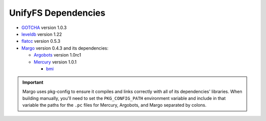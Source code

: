 ====================
UnifyFS Dependencies
====================

- `GOTCHA <https://github.com/LLNL/GOTCHA/releases>`_ version 1.0.3

- `leveldb <https://github.com/google/leveldb/releases/tag/1.22>`_ version 1.22

- `flatcc <https://github.com/dvidelabs/flatc://github.com/dvidelabs/flatcc/releases/tag/v0.5.3>`_ version 0.5.3

- `Margo <https://xgitlab.cels.anl.gov/sds/margo>`_ version 0.4.3 and its dependencies:

  - `Argobots <https://github.com/pmodels/argobots/releases/tag/v1.0rc1>`_ version 1.0rc1
  - `Mercury <https://github.com/mercury-hpc/mercury/releases/tag/v1.0.1>`_ version 1.0.1

    - `bmi <https://xgitlab.cels.anl.gov/sds/bmi.git>`_

.. important::

    Margo uses pkg-config to ensure it compiles and links correctly with all of
    its dependencies' libraries. When building manually, you'll need to set the
    ``PKG_CONFIG_PATH`` environment variable and include in
    that variable the paths for the ``.pc`` files for Mercury, Argobots, and
    Margo separated by colons.
